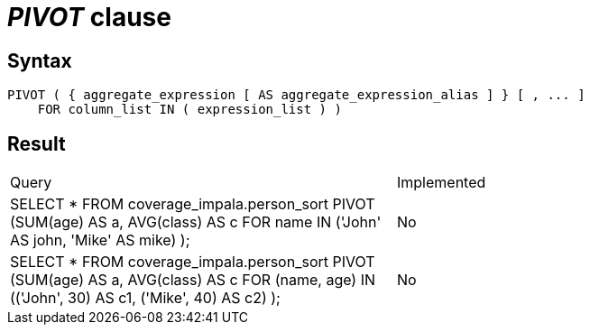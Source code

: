 = _PIVOT_ clause

== Syntax

[source,sql]
----
PIVOT ( { aggregate_expression [ AS aggregate_expression_alias ] } [ , ... ]
    FOR column_list IN ( expression_list ) )
----

== Result

[cols="1,1"]
|===
|Query |Implemented
| SELECT * FROM coverage_impala.person_sort PIVOT (SUM(age) AS a, AVG(class) AS c FOR name IN ('John' AS john, 'Mike' AS mike) );
| No

| SELECT * FROM coverage_impala.person_sort PIVOT (SUM(age) AS a, AVG(class) AS c FOR (name, age) IN (('John', 30) AS c1, ('Mike', 40) AS c2) );
| No

|===
